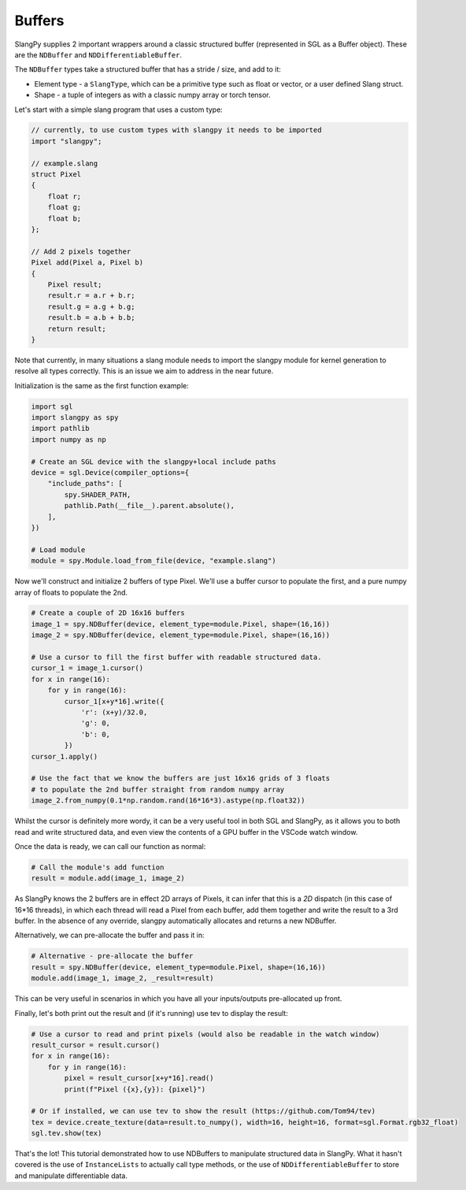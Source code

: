 Buffers
=======

SlangPy supplies 2 important wrappers around a classic structured
buffer (represented in SGL as a Buffer object). These are the ``NDBuffer`` 
and ``NDDifferentiableBuffer``.

The ``NDBuffer`` types take a structured buffer that has a stride / size, and 
add to it:

* Element type - a ``SlangType``, which can be a primitive type such as float or vector, or a user defined Slang struct.
* Shape - a tuple of integers as with a classic numpy array or torch tensor.

Let's start with a simple slang program that uses a custom type:

.. code-block::
    
    // currently, to use custom types with slangpy it needs to be imported
    import "slangpy";

    // example.slang
    struct Pixel
    {
        float r;
        float g;
        float b;
    };

    // Add 2 pixels together
    Pixel add(Pixel a, Pixel b)
    {
        Pixel result;
        result.r = a.r + b.r;
        result.g = a.g + b.g;
        result.b = a.b + b.b;
        return result;
    }

Note that currently, in many situations a slang module needs to import the slangpy module for kernel 
generation to resolve all types correctly. This is an issue we aim to address in the near future.

Initialization is the same as the first function example:

.. code-block:: python

    import sgl
    import slangpy as spy
    import pathlib
    import numpy as np

    # Create an SGL device with the slangpy+local include paths
    device = sgl.Device(compiler_options={
        "include_paths": [
            spy.SHADER_PATH,
            pathlib.Path(__file__).parent.absolute(),
        ],
    })

    # Load module
    module = spy.Module.load_from_file(device, "example.slang")

Now we'll construct and initialize 2 buffers of type Pixel. We'll use a buffer cursor to 
populate the first, and a pure numpy array of floats to populate the 2nd.

.. code-block:: python

    # Create a couple of 2D 16x16 buffers
    image_1 = spy.NDBuffer(device, element_type=module.Pixel, shape=(16,16))
    image_2 = spy.NDBuffer(device, element_type=module.Pixel, shape=(16,16))

    # Use a cursor to fill the first buffer with readable structured data.
    cursor_1 = image_1.cursor()
    for x in range(16):
        for y in range(16):      
            cursor_1[x+y*16].write({
                'r': (x+y)/32.0,
                'g': 0,
                'b': 0,
            })
    cursor_1.apply()

    # Use the fact that we know the buffers are just 16x16 grids of 3 floats
    # to populate the 2nd buffer straight from random numpy array
    image_2.from_numpy(0.1*np.random.rand(16*16*3).astype(np.float32))

Whilst the cursor is definitely more wordy, it can be a very useful tool in both SGL and SlangPy,
as it allows you to both read and write structured data, and even view the contents of a GPU
buffer in the VSCode watch window.

Once the data is ready, we can call our function as normal:

.. code-block:: python

    # Call the module's add function
    result = module.add(image_1, image_2)

As SlangPy knows the 2 buffers are in effect 2D arrays of Pixels, it can infer that this is 
a `2D` dispatch (in this case of 16*16 threads), in which each thread will read a Pixel from 
each buffer, add them together and write the result to a 3rd buffer. In the absence of any 
override, slangpy automatically allocates and returns a new NDBuffer.

Alternatively, we can pre-allocate the buffer and pass it in:

.. code-block:: python

    # Alternative - pre-allocate the buffer
    result = spy.NDBuffer(device, element_type=module.Pixel, shape=(16,16))
    module.add(image_1, image_2, _result=result)

This can be very useful in scenarios in which you have all your inputs/outputs pre-allocated up 
front.

Finally, let's both print out the result and (if it's running) use tev to display the result:

.. code-block:: python

    # Use a cursor to read and print pixels (would also be readable in the watch window)
    result_cursor = result.cursor()
    for x in range(16):
        for y in range(16):
            pixel = result_cursor[x+y*16].read()
            print(f"Pixel ({x},{y}): {pixel}")

    # Or if installed, we can use tev to show the result (https://github.com/Tom94/tev)
    tex = device.create_texture(data=result.to_numpy(), width=16, height=16, format=sgl.Format.rgb32_float)
    sgl.tev.show(tex)

That's the lot! This tutorial demonstrated how to use NDBuffers to manipulate structured data in SlangPy. 
What it hasn't covered is the use of ``InstanceLists`` to actually call type methods, or the use 
of ``NDDifferentiableBuffer`` to store and manipulate differentiable data.